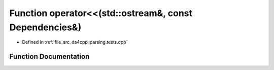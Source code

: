 .. _exhale_function_namespaceanonymous__namespace_02parsing_8tests_8cpp_03_1ad8d7cd6e821a8d28002a1f4a2ca9c2bb:

Function operator<<(std::ostream&, const Dependencies&)
=======================================================

- Defined in :ref:`file_src_da4cpp_parsing.tests.cpp`


Function Documentation
----------------------


.. doxygenfunction:: operator<<(std::ostream&, const Dependencies&)
   :project: da4cpp